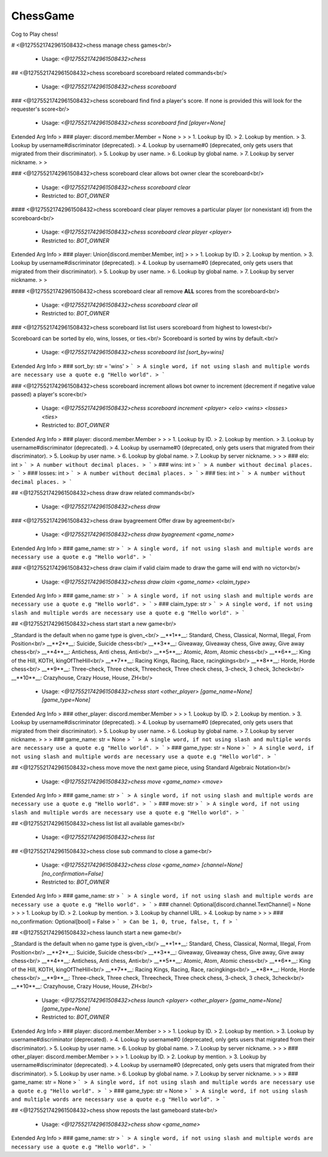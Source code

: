 ChessGame
=========

Cog to Play chess!

# <@1275521742961508432>chess
manage chess games<br/>
 - Usage: `<@1275521742961508432>chess`


## <@1275521742961508432>chess scoreboard
scoreboard related commands<br/>
 - Usage: `<@1275521742961508432>chess scoreboard`


### <@1275521742961508432>chess scoreboard find
find a player's score. If none is provided this will look for the requester's score<br/>
 - Usage: `<@1275521742961508432>chess scoreboard find [player=None]`
Extended Arg Info
> ### player: discord.member.Member = None
> 
> 
>     1. Lookup by ID.
>     2. Lookup by mention.
>     3. Lookup by username#discriminator (deprecated).
>     4. Lookup by username#0 (deprecated, only gets users that migrated from their discriminator).
>     5. Lookup by user name.
>     6. Lookup by global name.
>     7. Lookup by server nickname.
> 
>     


### <@1275521742961508432>chess scoreboard clear
allows bot owner clear the scoreboard<br/>
 - Usage: `<@1275521742961508432>chess scoreboard clear`
 - Restricted to: `BOT_OWNER`


#### <@1275521742961508432>chess scoreboard clear player
removes a particular player (or nonexistant id) from the scoreboard<br/>
 - Usage: `<@1275521742961508432>chess scoreboard clear player <player>`
 - Restricted to: `BOT_OWNER`
Extended Arg Info
> ### player: Union[discord.member.Member, int]
> 
> 
>     1. Lookup by ID.
>     2. Lookup by mention.
>     3. Lookup by username#discriminator (deprecated).
>     4. Lookup by username#0 (deprecated, only gets users that migrated from their discriminator).
>     5. Lookup by user name.
>     6. Lookup by global name.
>     7. Lookup by server nickname.
> 
>     


#### <@1275521742961508432>chess scoreboard clear all
remove **ALL** scores from the scoreboard<br/>
 - Usage: `<@1275521742961508432>chess scoreboard clear all`
 - Restricted to: `BOT_OWNER`


### <@1275521742961508432>chess scoreboard list
list users scoreboard from highest to lowest<br/>

Scoreboard can be sorted by elo, wins, losses, or ties.<br/>
Scoreboard is sorted by wins by default.<br/>
 - Usage: `<@1275521742961508432>chess scoreboard list [sort_by=wins]`
Extended Arg Info
> ### sort_by: str = 'wins'
> ```
> A single word, if not using slash and multiple words are necessary use a quote e.g "Hello world".
> ```


### <@1275521742961508432>chess scoreboard increment
allows bot owner to increment (decrement if negative value passed) a player's score<br/>
 - Usage: `<@1275521742961508432>chess scoreboard increment <player> <elo> <wins> <losses> <ties>`
 - Restricted to: `BOT_OWNER`
Extended Arg Info
> ### player: discord.member.Member
> 
> 
>     1. Lookup by ID.
>     2. Lookup by mention.
>     3. Lookup by username#discriminator (deprecated).
>     4. Lookup by username#0 (deprecated, only gets users that migrated from their discriminator).
>     5. Lookup by user name.
>     6. Lookup by global name.
>     7. Lookup by server nickname.
> 
>     
> ### elo: int
> ```
> A number without decimal places.
> ```
> ### wins: int
> ```
> A number without decimal places.
> ```
> ### losses: int
> ```
> A number without decimal places.
> ```
> ### ties: int
> ```
> A number without decimal places.
> ```


## <@1275521742961508432>chess draw
draw related commands<br/>
 - Usage: `<@1275521742961508432>chess draw`


### <@1275521742961508432>chess draw byagreement
Offer draw by agreement<br/>
 - Usage: `<@1275521742961508432>chess draw byagreement <game_name>`
Extended Arg Info
> ### game_name: str
> ```
> A single word, if not using slash and multiple words are necessary use a quote e.g "Hello world".
> ```


### <@1275521742961508432>chess draw claim
if valid claim made to draw the game will end with no victor<br/>
 - Usage: `<@1275521742961508432>chess draw claim <game_name> <claim_type>`
Extended Arg Info
> ### game_name: str
> ```
> A single word, if not using slash and multiple words are necessary use a quote e.g "Hello world".
> ```
> ### claim_type: str
> ```
> A single word, if not using slash and multiple words are necessary use a quote e.g "Hello world".
> ```


## <@1275521742961508432>chess start
start a new game<br/>

_Standard is the default when no game type is given_<br/>
__**1**__: Standard, Chess, Classical, Normal, Illegal, From Position<br/>
__**2**__: Suicide, Suicide chess<br/>
__**3**__: Giveaway, Giveaway chess, Give away, Give away chess<br/>
__**4**__: Antichess, Anti chess, Anti<br/>
__**5**__: Atomic, Atom, Atomic chess<br/>
__**6**__: King of the Hill, KOTH, kingOfTheHill<br/>
__**7**__: Racing Kings, Racing, Race, racingkings<br/>
__**8**__: Horde, Horde chess<br/>
__**9**__: Three-check, Three check, Threecheck, Three check chess, 3-check, 3 check, 3check<br/>
__**10**__: Crazyhouse, Crazy House, House, ZH<br/>
 - Usage: `<@1275521742961508432>chess start <other_player> [game_name=None] [game_type=None]`
Extended Arg Info
> ### other_player: discord.member.Member
> 
> 
>     1. Lookup by ID.
>     2. Lookup by mention.
>     3. Lookup by username#discriminator (deprecated).
>     4. Lookup by username#0 (deprecated, only gets users that migrated from their discriminator).
>     5. Lookup by user name.
>     6. Lookup by global name.
>     7. Lookup by server nickname.
> 
>     
> ### game_name: str = None
> ```
> A single word, if not using slash and multiple words are necessary use a quote e.g "Hello world".
> ```
> ### game_type: str = None
> ```
> A single word, if not using slash and multiple words are necessary use a quote e.g "Hello world".
> ```


## <@1275521742961508432>chess move
move the next game piece, using Standard Algebraic Notation<br/>
 - Usage: `<@1275521742961508432>chess move <game_name> <move>`
Extended Arg Info
> ### game_name: str
> ```
> A single word, if not using slash and multiple words are necessary use a quote e.g "Hello world".
> ```
> ### move: str
> ```
> A single word, if not using slash and multiple words are necessary use a quote e.g "Hello world".
> ```


## <@1275521742961508432>chess list
list all available games<br/>
 - Usage: `<@1275521742961508432>chess list`


## <@1275521742961508432>chess close
sub command to close a game<br/>
 - Usage: `<@1275521742961508432>chess close <game_name> [channel=None] [no_confirmation=False]`
 - Restricted to: `BOT_OWNER`
Extended Arg Info
> ### game_name: str
> ```
> A single word, if not using slash and multiple words are necessary use a quote e.g "Hello world".
> ```
> ### channel: Optional[discord.channel.TextChannel] = None
> 
> 
>     1. Lookup by ID.
>     2. Lookup by mention.
>     3. Lookup by channel URL.
>     4. Lookup by name
> 
>     
> ### no_confirmation: Optional[bool] = False
> ```
> Can be 1, 0, true, false, t, f
> ```


## <@1275521742961508432>chess launch
start a new game<br/>

_Standard is the default when no game type is given_<br/>
__**1**__: Standard, Chess, Classical, Normal, Illegal, From Position<br/>
__**2**__: Suicide, Suicide chess<br/>
__**3**__: Giveaway, Giveaway chess, Give away, Give away chess<br/>
__**4**__: Antichess, Anti chess, Anti<br/>
__**5**__: Atomic, Atom, Atomic chess<br/>
__**6**__: King of the Hill, KOTH, kingOfTheHill<br/>
__**7**__: Racing Kings, Racing, Race, racingkings<br/>
__**8**__: Horde, Horde chess<br/>
__**9**__: Three-check, Three check, Threecheck, Three check chess, 3-check, 3 check, 3check<br/>
__**10**__: Crazyhouse, Crazy House, House, ZH<br/>
 - Usage: `<@1275521742961508432>chess launch <player> <other_player> [game_name=None] [game_type=None]`
 - Restricted to: `BOT_OWNER`
Extended Arg Info
> ### player: discord.member.Member
> 
> 
>     1. Lookup by ID.
>     2. Lookup by mention.
>     3. Lookup by username#discriminator (deprecated).
>     4. Lookup by username#0 (deprecated, only gets users that migrated from their discriminator).
>     5. Lookup by user name.
>     6. Lookup by global name.
>     7. Lookup by server nickname.
> 
>     
> ### other_player: discord.member.Member
> 
> 
>     1. Lookup by ID.
>     2. Lookup by mention.
>     3. Lookup by username#discriminator (deprecated).
>     4. Lookup by username#0 (deprecated, only gets users that migrated from their discriminator).
>     5. Lookup by user name.
>     6. Lookup by global name.
>     7. Lookup by server nickname.
> 
>     
> ### game_name: str = None
> ```
> A single word, if not using slash and multiple words are necessary use a quote e.g "Hello world".
> ```
> ### game_type: str = None
> ```
> A single word, if not using slash and multiple words are necessary use a quote e.g "Hello world".
> ```


## <@1275521742961508432>chess show
reposts the last gameboard state<br/>
 - Usage: `<@1275521742961508432>chess show <game_name>`
Extended Arg Info
> ### game_name: str
> ```
> A single word, if not using slash and multiple words are necessary use a quote e.g "Hello world".
> ```


